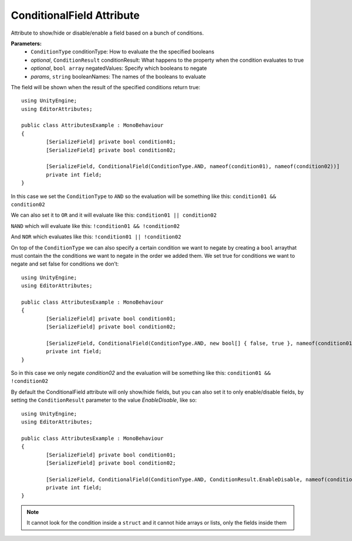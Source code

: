ConditionalField Attribute
==========================

Attribute to show/hide or disable/enable a field based on a bunch of conditions.

**Parameters:**
	- ``ConditionType`` conditionType: How to evaluate the the specified booleans
	- `optional`, ``ConditionResult`` conditionResult: What happens to the property when the condition evaluates to true
	- `optional`, ``bool array`` negatedValues: Specify which booleans to negate
	- `params`, ``string`` booleanNames: The names of the booleans to evaluate

The field will be shown when the result of the specified conditions return true::

	using UnityEngine;
	using EditorAttributes;
	
	public class AttributesExample : MonoBehaviour
	{
		[SerializeField] private bool condition01;
		[SerializeField] private bool condition02;
	
		[SerializeField, ConditionalField(ConditionType.AND, nameof(condition01), nameof(condition02))] 
		private int field;
	}
	
In this case we set the ``ConditionType`` to ``AND`` so the evaluation will be something like this:
``condition01 && condition02``

.. image:: ../Images/ConditionalField01.png

.. image:: ../Images/ConditionalField02.png

We can also set it to ``OR`` and it will evaluate like this:
``condition01 || condition02``

.. image:: ../Images/ConditionalField03.png

.. image:: ../Images/ConditionalField04.png

``NAND`` which will evaluate like this:
``!condition01 && !condition02``

.. image:: ../Images/ConditionalField05.png

.. image:: ../Images/ConditionalField06.png

And ``NOR`` which evaluates like this:
``!condition01 || !condition02``

.. image:: ../Images/ConditionalField07.png

.. image:: ../Images/ConditionalField08.png

On top of the ``ConditionType`` we can also specify a certain condition we want to negate by creating a ``bool`` arraythat must contain the 
the conditions we want to negate in the order we added them.
We set true for conditions we want to negate and set false for conditions we don’t::
	
	using UnityEngine;
	using EditorAttributes;
	
	public class AttributesExample : MonoBehaviour
	{
		[SerializeField] private bool condition01;
		[SerializeField] private bool condition02;
	
		[SerializeField, ConditionalField(ConditionType.AND, new bool[] { false, true }, nameof(condition01), nameof(condition02))] 
		private int field;
	}
	
So in this case we only negate `condition02` and the evaluation will be something like this:
``condition01 && !condition02``

.. image:: ../Images/ConditionalField09.png

.. image:: ../Images/ConditionalField10.png

.. image:: ../Images/ConditionalField03.png

.. image:: ../Images/ConditionalField05.png

By default the ConditionalField attribute will only show/hide fields, but you can also set it to only enable/disable fields, 
by setting the ``ConditionResult`` parameter to the value `EnableDisable`, like so::

	using UnityEngine;
	using EditorAttributes;
	
	public class AttributesExample : MonoBehaviour
	{
		[SerializeField] private bool condition01;
		[SerializeField] private bool condition02;
	
		[SerializeField, ConditionalField(ConditionType.AND, ConditionResult.EnableDisable, nameof(condition01), nameof(condition02))] 
		private int field;
	}
	
.. image:: ../Images/ConditionalField11.png

.. image:: ../Images/ConditionalField12.png

.. note::
	It cannot look for the condition inside a ``struct`` and it cannot hide arrays or lists, only the fields inside them
